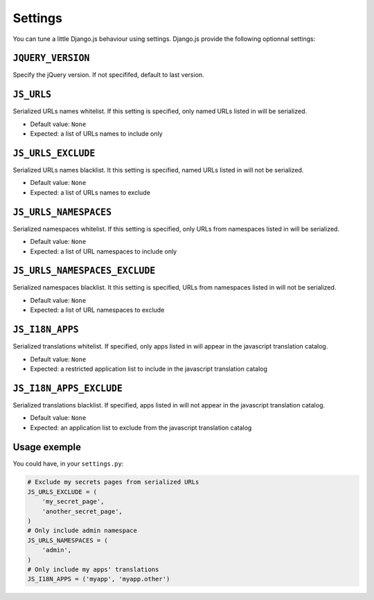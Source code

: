 Settings
========

You can tune a little Django.js behaviour using settings.
Django.js provide the following optionnal settings:

``JQUERY_VERSION``
------------------

Specify the jQuery version. If not specififed, default to last version.


``JS_URLS``
-----------

Serialized URLs names whitelist. If this setting is specified, only named URLs listed in will be serialized.

- Default value: ``None``
- Expected: a list of URLs names to include only


``JS_URLS_EXCLUDE``
------------------------------

Serialized URLs names blacklist. It this setting is specified, named URLs listed in will not be serialized.

- Default value: ``None``
- Expected: a list of URLs names to exclude


``JS_URLS_NAMESPACES``
----------------------

Serialized namespaces whitelist. If this setting is specified, only URLs from namespaces listed in will be serialized.

- Default value: ``None``
- Expected: a list of URL namespaces to include only


``JS_URLS_NAMESPACES_EXCLUDE``
------------------------------

Serialized namespaces blacklist. It this setting is specified, URLs from namespaces listed in will not be serialized.

- Default value: ``None``
- Expected: a list of URL namespaces to exclude


``JS_I18N_APPS``
----------------

Serialized translations whitelist. If specified, only apps listed in will appear in the javascript translation catalog.

- Default value: ``None``
- Expected: a restricted application list to include in the javascript translation catalog


``JS_I18N_APPS_EXCLUDE``
------------------------

Serialized translations blacklist. If specified, apps listed in will not appear in the javascript translation catalog.

- Default value: ``None``
- Expected: an application list to exclude from the javascript translation catalog


Usage exemple
-------------

You could have, in your ``settings.py``:

.. code-block:: python

    # Exclude my secrets pages from serialized URLs
    JS_URLS_EXCLUDE = (
        'my_secret_page',
        'another_secret_page',
    )
    # Only include admin namespace
    JS_URLS_NAMESPACES = (
        'admin',
    )
    # Only include my apps' translations
    JS_I18N_APPS = ('myapp', 'myapp.other')
